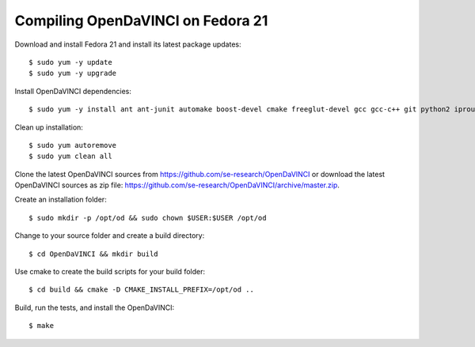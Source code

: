 Compiling OpenDaVINCI on Fedora 21
----------------------------------

Download and install Fedora 21 and install its latest package updates::

    $ sudo yum -y update
    $ sudo yum -y upgrade
  
Install OpenDaVINCI dependencies::

    $ sudo yum -y install ant ant-junit automake boost-devel cmake freeglut-devel gcc gcc-c++ git python2 iproute kernel-devel make opencv-devel psmisc qt4-devel qwt5-qt4-devel tar wget
    
.. Install the required development packages for host-tools sources::

    $ sudo yum install libusb-devel
    
Clean up installation::

    $ sudo yum autoremove
    $ sudo yum clean all

Clone the latest OpenDaVINCI sources from https://github.com/se-research/OpenDaVINCI or download
the latest OpenDaVINCI sources as zip file: https://github.com/se-research/OpenDaVINCI/archive/master.zip.

Create an installation folder::

    $ sudo mkdir -p /opt/od && sudo chown $USER:$USER /opt/od

Change to your source folder and create a build directory::

    $ cd OpenDaVINCI && mkdir build

Use cmake to create the build scripts for your build folder::

    $ cd build && cmake -D CMAKE_INSTALL_PREFIX=/opt/od ..

Build, run the tests, and install the OpenDaVINCI::

    $ make
